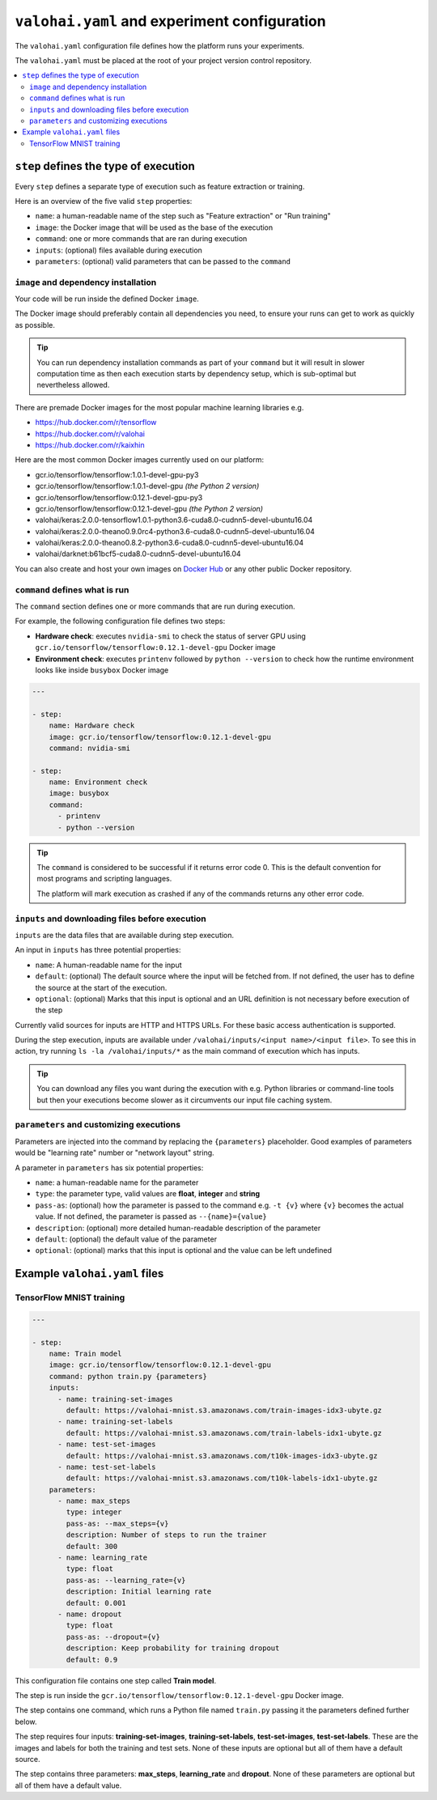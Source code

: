 ``valohai.yaml`` and experiment configuration
---------------------------------------------

The ``valohai.yaml`` configuration file defines how the platform runs your experiments.

The ``valohai.yaml`` must be placed at the root of your project version control repository.

.. contents::
   :backlinks: none
   :local:

``step`` defines the type of execution
~~~~~~~~~~~~~~~~~~~~~~~~~~~~~~~~~~~~~~

Every ``step`` defines a separate type of execution such as feature extraction or training.

Here is an overview of the five valid ``step`` properties:

* ``name``: a human-readable name of the step such as "Feature extraction" or "Run training"
* ``image``: the Docker image that will be used as the base of the execution
* ``command``: one or more commands that are ran during execution
* ``inputs``: (optional) files available during execution
* ``parameters``: (optional) valid parameters that can be passed to the ``command``

.. _yaml-image:

``image`` and dependency installation
^^^^^^^^^^^^^^^^^^^^^^^^^^^^^^^^^^^^^

Your code will be run inside the defined Docker ``image``.

The Docker image should preferably contain all dependencies you need, to ensure your runs can get to work
as quickly as possible.

.. tip::

   You can run dependency installation commands as part of your ``command`` but it will result in slower
   computation time as then each execution starts by dependency setup, which is sub-optimal but nevertheless allowed.

There are premade Docker images for the most popular machine learning libraries e.g.

* https://hub.docker.com/r/tensorflow
* https://hub.docker.com/r/valohai
* https://hub.docker.com/r/kaixhin

Here are the most common Docker images currently used on our platform:

* gcr.io/tensorflow/tensorflow:1.0.1-devel-gpu-py3
* gcr.io/tensorflow/tensorflow:1.0.1-devel-gpu *(the Python 2 version)*
* gcr.io/tensorflow/tensorflow:0.12.1-devel-gpu-py3
* gcr.io/tensorflow/tensorflow:0.12.1-devel-gpu *(the Python 2 version)*
* valohai/keras:2.0.0-tensorflow1.0.1-python3.6-cuda8.0-cudnn5-devel-ubuntu16.04
* valohai/keras:2.0.0-theano0.9.0rc4-python3.6-cuda8.0-cudnn5-devel-ubuntu16.04
* valohai/keras:2.0.0-theano0.8.2-python3.6-cuda8.0-cudnn5-devel-ubuntu16.04
* valohai/darknet:b61bcf5-cuda8.0-cudnn5-devel-ubuntu16.04

You can also create and host your own images on `Docker Hub <https://hub.docker.com/>`_ or any other public Docker
repository.

``command`` defines what is run
^^^^^^^^^^^^^^^^^^^^^^^^^^^^^^^

The ``command`` section defines one or more commands that are run during execution.

For example, the following configuration file defines two steps:

* **Hardware check**: executes ``nvidia-smi`` to check the status of server GPU using ``gcr.io/tensorflow/tensorflow:0.12.1-devel-gpu`` Docker image
* **Environment check**: executes ``printenv`` followed by ``python --version`` to check how the runtime environment looks like inside ``busybox`` Docker image

.. code-block:: yaml

    ---

    - step:
        name: Hardware check
        image: gcr.io/tensorflow/tensorflow:0.12.1-devel-gpu
        command: nvidia-smi

    - step:
        name: Environment check
        image: busybox
        command:
          - printenv
          - python --version

.. tip::

   The ``command`` is considered to be successful if it returns error code 0. This is the default convention
   for most programs and scripting languages.

   The platform will mark execution as crashed if any of the commands returns any other error code.

``inputs`` and downloading files before execution
^^^^^^^^^^^^^^^^^^^^^^^^^^^^^^^^^^^^^^^^^^^^^^^^^

``inputs`` are the data files that are available during step execution.

An input in ``inputs`` has three potential properties:

* ``name``: A human-readable name for the input
* ``default``: (optional) The default source where the input will be fetched from.
  If not defined, the user has to define the source at the start of the execution.
* ``optional``: (optional) Marks that this input is optional and an URL definition is not necessary before execution of the step

Currently valid sources for inputs are HTTP and HTTPS URLs. For these basic access authentication is supported.

During the step execution, inputs are available under ``/valohai/inputs/<input name>/<input file>``.
To see this in action, try running ``ls -la /valohai/inputs/*`` as the main command of execution which has inputs.

.. tip::

   You can download any files you want during the execution with e.g. Python libraries or command-line tools
   but then your executions become slower as it circumvents our input file caching system.

``parameters`` and customizing executions
^^^^^^^^^^^^^^^^^^^^^^^^^^^^^^^^^^^^^^^^^

Parameters are injected into the command by replacing the ``{parameters}`` placeholder.
Good examples of parameters would be "learning rate" number or "network layout" string.

A parameter in ``parameters`` has six potential properties:

* ``name``: a human-readable name for the parameter
* ``type``: the parameter type, valid values are **float**, **integer** and **string**
* ``pass-as``: (optional) how the parameter is passed to the command e.g. ``-t {v}`` where ``{v}`` becomes the actual value.
  If not defined, the parameter is passed as  ``--{name}={value}``
* ``description``: (optional) more detailed human-readable description of the parameter
* ``default``: (optional) the default value of the parameter
* ``optional``: (optional) marks that this input is optional and the value can be left undefined

Example ``valohai.yaml`` files
~~~~~~~~~~~~~~~~~~~~~~~~~~~~~~

TensorFlow MNIST training
^^^^^^^^^^^^^^^^^^^^^^^^^

.. code-block:: yaml

    ---

    - step:
        name: Train model
        image: gcr.io/tensorflow/tensorflow:0.12.1-devel-gpu
        command: python train.py {parameters}
        inputs:
          - name: training-set-images
            default: https://valohai-mnist.s3.amazonaws.com/train-images-idx3-ubyte.gz
          - name: training-set-labels
            default: https://valohai-mnist.s3.amazonaws.com/train-labels-idx1-ubyte.gz
          - name: test-set-images
            default: https://valohai-mnist.s3.amazonaws.com/t10k-images-idx3-ubyte.gz
          - name: test-set-labels
            default: https://valohai-mnist.s3.amazonaws.com/t10k-labels-idx1-ubyte.gz
        parameters:
          - name: max_steps
            type: integer
            pass-as: --max_steps={v}
            description: Number of steps to run the trainer
            default: 300
          - name: learning_rate
            type: float
            pass-as: --learning_rate={v}
            description: Initial learning rate
            default: 0.001
          - name: dropout
            type: float
            pass-as: --dropout={v}
            description: Keep probability for training dropout
            default: 0.9

This configuration file contains one step called **Train model**.

The step is run inside the ``gcr.io/tensorflow/tensorflow:0.12.1-devel-gpu`` Docker image.

The step contains one command, which runs a Python file named ``train.py`` passing it the parameters defined further below.

The step requires four inputs: **training-set-images**, **training-set-labels**, **test-set-images**, **test-set-labels**.
These are the images and labels for both the training and test sets.
None of these inputs are optional but all of them have a default source.

The step contains three parameters: **max\_steps**, **learning\_rate** and **dropout**.
None of these parameters are optional but all of them have a default value.
